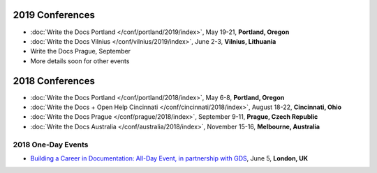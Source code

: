 2019 Conferences
----------------

- :doc:`Write the Docs Portland </conf/portland/2019/index>`, May 19-21, **Portland, Oregon**
- :doc:`Write the Docs Vilnius </conf/vilnius/2019/index>`, June 2-3, **Vilnius, Lithuania**
- Write the Docs Prague, September
- More details soon for other events

2018 Conferences
----------------

- :doc:`Write the Docs Portland </conf/portland/2018/index>`, May 6-8, **Portland, Oregon**
- :doc:`Write the Docs + Open Help Cincinnati </conf/cincinnati/2018/index>`, August 18-22, **Cincinnati, Ohio**
- :doc:`Write the Docs Prague </conf/prague/2018/index>`, September 9-11, **Prague, Czech Republic**
- :doc:`Write the Docs Australia </conf/australia/2018/index>`, November 15-16, **Melbourne, Australia**

2018 One-Day Events
~~~~~~~~~~~~~~~~~~~

- `Building a Career in Documentation: All-Day Event, in partnership with GDS <https://www.meetup.com/Write-The-Docs-London/events/248304896/>`__, June 5, **London, UK**
